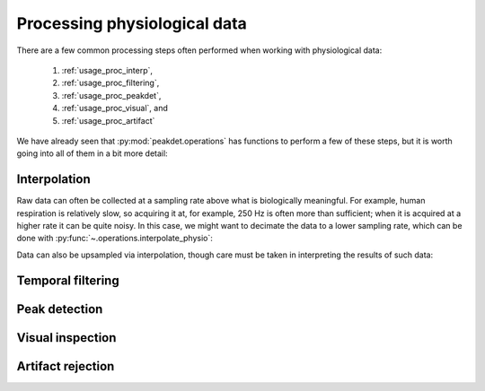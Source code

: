 .. _usage_processing:

Processing physiological data
-----------------------------

There are a few common processing steps often performed when working with
physiological data:

    1. :ref:`usage_proc_interp`,
    2. :ref:`usage_proc_filtering`,
    3. :ref:`usage_proc_peakdet`,
    4. :ref:`usage_proc_visual`, and
    5. :ref:`usage_proc_artifact`

We have already seen that :py:mod:`peakdet.operations` has functions to perform
a few of these steps, but it is worth going into all of them in a bit more
detail:

.. _usage_proc_interp:

Interpolation
^^^^^^^^^^^^^

Raw data can often be collected at a sampling rate above what is biologically
meaningful. For example, human respiration is relatively slow, so acquiring it
at, for example, 250 Hz is often more than sufficient; when it is acquired at a
higher rate it can be quite noisy. In this case, we might want to decimate the
data to a lower sampling rate, which can be done with
:py:func:`~.operations.interpolate_physio`:

.. doctest::

    >>> from peakdet import load_physio, operations
    >>> data = load_physio('RESP.csv', fs=1000.)
    >>> print(data)
    Physio(size=24000, fs=1000.0)
    >>> data = operations.interpolate_physio(data, target_fs=250.)
    >>> print(data)
    Physio(size=6000, fs=250.0)

Data can also be upsampled via interpolation, though care must be taken in
interpreting the results of such data:

.. doctest::

    >>> data = load_physio('PPG.csv', fs=250.)
    >>> print(data)
    Physio(size=24000, fs=250.0)
    >>> data = operations.interpolate_physio(data, target_fs=1000.)
    >>> print(data)
    Physio(size=96000, fs=1000.0)

.. _usage_proc_filtering:

Temporal filtering
^^^^^^^^^^^^^^^^^^

.. _usage_proc_peakdet:

Peak detection
^^^^^^^^^^^^^^

.. _usage_proc_visual:

Visual inspection
^^^^^^^^^^^^^^^^^

.. _usage_proc_artifact:

Artifact rejection
^^^^^^^^^^^^^^^^^^
